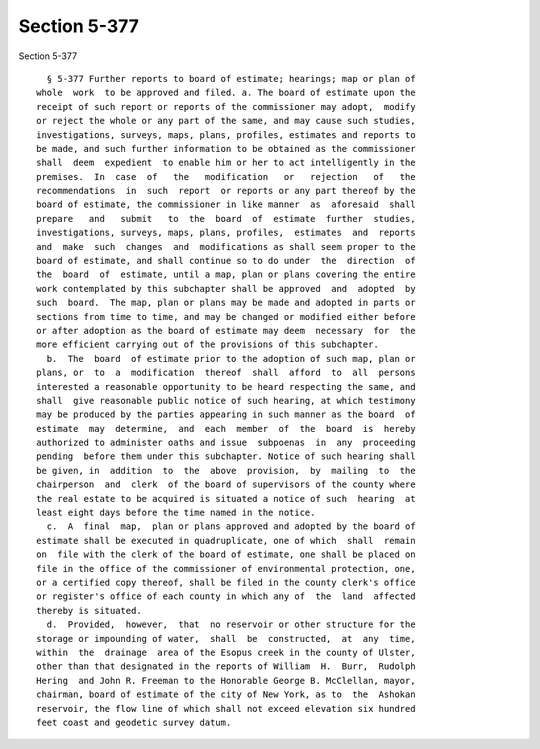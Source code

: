 Section 5-377
=============

Section 5-377 ::    
        
     
        § 5-377 Further reports to board of estimate; hearings; map or plan of
      whole  work  to be approved and filed. a. The board of estimate upon the
      receipt of such report or reports of the commissioner may adopt,  modify
      or reject the whole or any part of the same, and may cause such studies,
      investigations, surveys, maps, plans, profiles, estimates and reports to
      be made, and such further information to be obtained as the commissioner
      shall  deem  expedient  to enable him or her to act intelligently in the
      premises.  In  case  of   the   modification   or   rejection   of   the
      recommendations  in  such  report  or reports or any part thereof by the
      board of estimate, the commissioner in like manner  as  aforesaid  shall
      prepare   and   submit   to  the  board  of  estimate  further  studies,
      investigations, surveys, maps, plans, profiles,  estimates  and  reports
      and  make  such  changes  and  modifications as shall seem proper to the
      board of estimate, and shall continue so to do under  the  direction  of
      the  board  of  estimate, until a map, plan or plans covering the entire
      work contemplated by this subchapter shall be approved  and  adopted  by
      such  board.  The map, plan or plans may be made and adopted in parts or
      sections from time to time, and may be changed or modified either before
      or after adoption as the board of estimate may deem  necessary  for  the
      more efficient carrying out of the provisions of this subchapter.
        b.  The  board  of estimate prior to the adoption of such map, plan or
      plans, or  to  a  modification  thereof  shall  afford  to  all  persons
      interested a reasonable opportunity to be heard respecting the same, and
      shall  give reasonable public notice of such hearing, at which testimony
      may be produced by the parties appearing in such manner as the board  of
      estimate  may  determine,  and  each  member  of  the  board  is  hereby
      authorized to administer oaths and issue  subpoenas  in  any  proceeding
      pending  before them under this subchapter. Notice of such hearing shall
      be given, in  addition  to  the  above  provision,  by  mailing  to  the
      chairperson  and  clerk  of the board of supervisors of the county where
      the real estate to be acquired is situated a notice of such  hearing  at
      least eight days before the time named in the notice.
        c.  A  final  map,  plan or plans approved and adopted by the board of
      estimate shall be executed in quadruplicate, one of which  shall  remain
      on  file with the clerk of the board of estimate, one shall be placed on
      file in the office of the commissioner of environmental protection, one,
      or a certified copy thereof, shall be filed in the county clerk's office
      or register's office of each county in which any of  the  land  affected
      thereby is situated.
        d.  Provided,  however,  that  no reservoir or other structure for the
      storage or impounding of water,  shall  be  constructed,  at  any  time,
      within  the  drainage  area of the Esopus creek in the county of Ulster,
      other than that designated in the reports of William  H.  Burr,  Rudolph
      Hering  and John R. Freeman to the Honorable George B. McClellan, mayor,
      chairman, board of estimate of the city of New York, as to  the  Ashokan
      reservoir, the flow line of which shall not exceed elevation six hundred
      feet coast and geodetic survey datum.
    
    
    
    
    
    
    